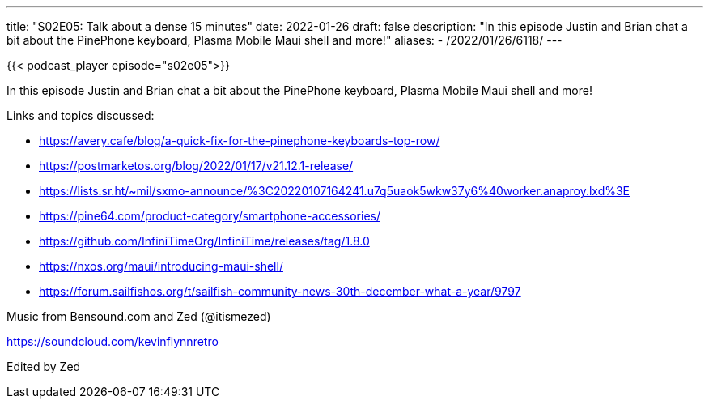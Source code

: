 ---
title: "S02E05: Talk about a dense 15 minutes"
date: 2022-01-26
draft: false
description: "In this episode Justin and Brian chat a bit about the PinePhone keyboard, Plasma Mobile Maui shell and more!"
aliases:
    - /2022/01/26/6118/
---

{{< podcast_player episode="s02e05">}}

In this episode Justin and Brian chat a bit about the PinePhone keyboard, Plasma Mobile Maui shell and more!

Links and topics discussed:

* https://avery.cafe/blog/a-quick-fix-for-the-pinephone-keyboards-top-row/
* https://postmarketos.org/blog/2022/01/17/v21.12.1-release/
* https://lists.sr.ht/~mil/sxmo-announce/%3C20220107164241.u7q5uaok5wkw37y6%40worker.anaproy.lxd%3E
* https://pine64.com/product-category/smartphone-accessories/
* https://github.com/InfiniTimeOrg/InfiniTime/releases/tag/1.8.0
* https://nxos.org/maui/introducing-maui-shell/
* https://forum.sailfishos.org/t/sailfish-community-news-30th-december-what-a-year/9797

Music from Bensound.com and Zed (@itismezed)

https://soundcloud.com/kevinflynnretro

Edited by Zed